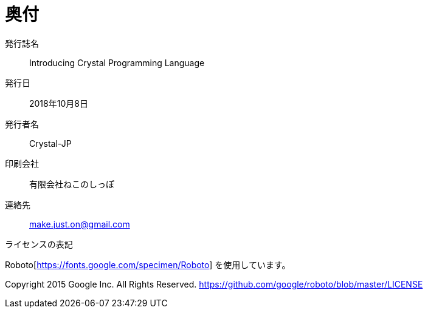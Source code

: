 [colophon]
= 奥付

発行誌名 :: Introducing Crystal Programming Language
発行日 :: 2018年10月8日
発行者名 :: Crystal-JP
印刷会社 :: 有限会社ねこのしっぽ
[suppress='SuggestExpression']
連絡先 :: make.just.on@gmail.com

ライセンスの表記

Roboto[https://fonts.google.com/specimen/Roboto] を使用しています。

Copyright 2015 Google Inc. All Rights Reserved.
https://github.com/google/roboto/blob/master/LICENSE
